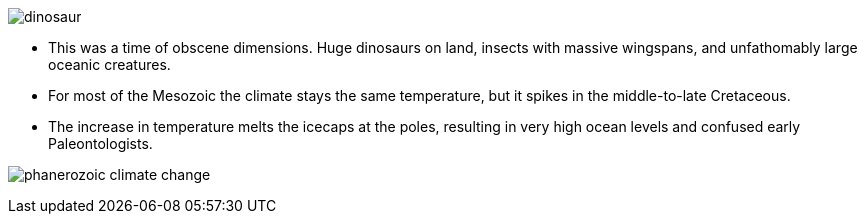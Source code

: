image::/img/dinosaur.png[float="left"]

- This was a time of obscene dimensions. Huge dinosaurs on land, insects with
massive wingspans, and unfathomably large oceanic creatures.

- For most of the Mesozoic the climate stays the same temperature, but it
spikes in the middle-to-late Cretaceous.

- The increase in temperature melts the icecaps at the poles, resulting in
very high ocean levels and confused early Paleontologists.

image:/img/phanerozoic_climate_change.png[]